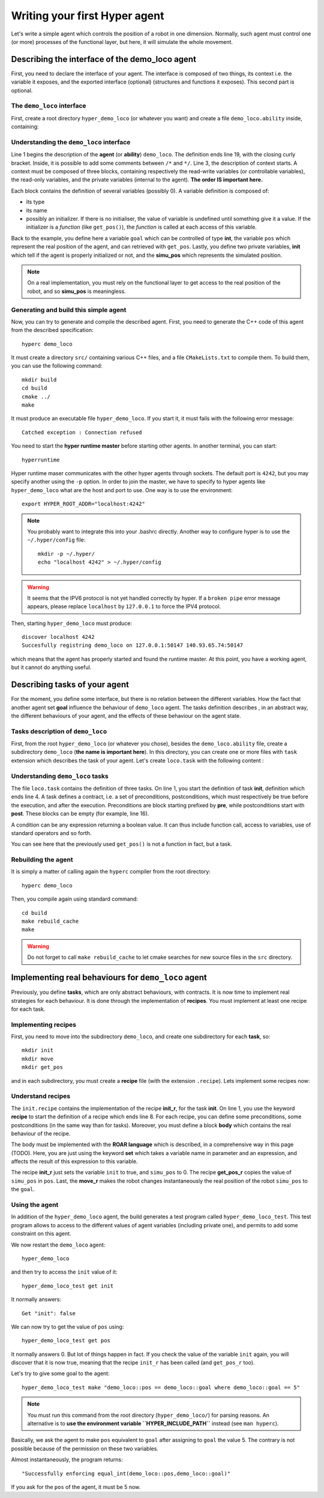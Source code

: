 Writing your first **Hyper** agent
==================================

Let's write a simple agent which controls the position of a robot in one
dimension. Normally, such agent must control one (or more) processes of the
functional layer, but here, it will simulate the whole movement.

Describing the interface of the demo_loco agent
-----------------------------------------------

First, you need to declare the interface of your agent. The interface is
composed of two things, its context i.e. the variable it exposes, and the
exported interface (optional) (structures and functions it exposes). This
second part is optional. 

The ``demo_loco`` interface
+++++++++++++++++++++++++++

First, create a root directory ``hyper_demo_loco`` (or whatever you want) and
create a file ``demo_loco.ability`` inside, containing:

.. code-block:: c
    :linenos:

    demo_loco = ability 
    {
        context = 
        {
            {
                /* read-write variables */
                int goal;
            }
            {
                /* read-only variables */
                int pos = get_pos();
            }
            {
                /* private variables */
                bool init = false;
                int simu_pos;
            }
        }
    }

Understanding the ``demo_loco`` interface
+++++++++++++++++++++++++++++++++++++++++

Line 1 begins the description of the **agent** (or **ability**) ``demo_loco``.
The definition ends line 19, with the closing curly bracket. Inside, it is
possible to add some comments between ``/*``  and ``*/``. Line 3, the
description of context starts. A context must be composed of three blocks,
containing respectively the read-write variables (or controllable variables),
the read-only variables, and the private variables (internal to the agent).
**The order IS important here.**

Each block contains the definition of several variables (possibly 0). A
variable definition is composed of:

- its type
- its name
- possibly an initializer. If there is no initialiser, the value of variable
  is undefined until something give it a value. If the initializer is a
  *function* (like ``get_pos()``), the *function* is called at each access of
  this variable.

Back to the example, you define here a variable ``goal`` which can be
controlled of type **int**, the variable ``pos`` which represent the real
position of the agent, and can retrieved with ``get_pos``. Lastly, you define
two private variables, **init** which tell if the agent is properly
initialized or not, and the **simu_pos** which represents the simulated
position.

.. note::

    On a real implementation, you must rely on the functional layer to get
    access to the real position of the robot, and so **simu_pos** is
    meaningless.


Generating and build this simple agent
++++++++++++++++++++++++++++++++++++++

Now, you can try to generate and compile the described agent. First, you need
to generate the C++ code of this agent from the described specification::

    hyperc demo_loco

It must create a directory ``src/`` containing various C++ files, and a file
``CMakeLists.txt`` to compile them. To build them, you can use the following
command::

    mkdir build
    cd build
    cmake ../
    make

It must produce an executable file ``hyper_demo_loco``. If you start it, it
must fails with the following error message::

    Catched exception : Connection refused

You need to start the **hyper runtime master** before starting other agents.
In another terminal, you can start::

    hyperruntime

Hyper runtime maser communicates with the other hyper agents through sockets.
The default port is ``4242``, but you may specify another using the ``-p``
option.
In order to join the master, we have to specify to hyper agents like
``hyper_demo_loco`` what are the host and port to use. One way is to use the
environment::

    export HYPER_ROOT_ADDR="localhost:4242"

.. note::

    You probably want to integrate this into your .bashrc directly. Another way
    to configure hyper is to use the ``~/.hyper/config`` file::
    
        mkdir -p ~/.hyper/
        echo "localhost 4242" > ~/.hyper/config

.. warning::

    It seems that the IPV6 protocol is not yet handled correctly by hyper. If
    a ``broken pipe`` error message appears, please replace ``localhost`` by
    ``127.0.0.1`` to force the IPV4 protocol.

Then, starting ``hyper_demo_loco`` must produce::

    discover localhost 4242
    Succesfully registring demo_loco on 127.0.0.1:50147 140.93.65.74:50147 

which means that the agent has properly started and found the runtime master.
At this point, you have a working agent, but it cannot do anything useful.


Describing tasks of your agent
------------------------------

For the moment, you define some interface, but there is no relation between
the different variables. How the fact that another agent set **goal**
influence the behaviour of ``demo_loco`` agent. The tasks definition describes
, in an abstract way, the different behaviours of your agent, and the effects
of these behaviour on the agent state.

Tasks description of ``demo_loco``
++++++++++++++++++++++++++++++++++

First, from the root ``hyper_demo_loco`` (or whatever you chose), besides the
``demo_loco.ability`` file, create a subdirectory ``demo_loco`` (**the name is
important here**). In this directory, you can create one or more files with
``task`` extension which describes the task of your agent. Let's create
``loco.task`` with the following content :

.. code-block:: c
    :linenos:

    init = task {
       pre = {{ init == false }}
       post = {{ init == true }}
    }

    move = task {
       pre = {
              {init == true}
              { goal != pos }
             }
       post = {{ goal == pos }}
    }

    get_pos = task {
       pre = {{init == true}}
       post = {}
    }

Understanding ``demo_loco`` tasks
+++++++++++++++++++++++++++++++++

The file ``loco.task`` contains the definition of three tasks. On line 1, you
start the definition of task **init**, definition  which ends line 4. A task
defines a contract, i.e. a set of preconditions, postconditions, which must
respectively be true before the execution, and after the execution.
Preconditions are block starting prefixed by **pre**, while postconditions
start with **post**. These blocks can be empty (for example, line 16).

A condition can be any expression returning a boolean value. It can thus include
function call, access to variables, use of standard operators and so forth.

You can see here that the previously used ``get_pos()`` is not a function in
fact, but a task. 

Rebuilding the agent
++++++++++++++++++++

It is simply a matter of calling again the ``hyperc`` compiler from the root
directory::

    hyperc demo_loco

Then, you compile again using standard command::

    cd build
    make rebuild_cache
    make

.. warning::

    Do not forget to call ``make rebuild_cache`` to let cmake searches for new
    source files in the ``src`` directory.


Implementing real behaviours for ``demo_loco`` agent
----------------------------------------------------

Previously, you define **tasks**, which are only abstract behaviours, with
contracts. It is now time to implement real strategies for each behaviour. It
is done through the implementation of **recipes**. You must implement at least
one recipe for each task.

Implementing recipes
++++++++++++++++++++

First, you need to move into the subdirectory ``demo_loco``, and create one
subdirectory for each **task**, so::

    mkdir init
    mkdir move
    mkdir get_pos

and in each subdirectory, you must create a **recipe** file (with the
extension ``.recipe``). Lets implement some recipes now:

.. code-block:: c
    :linenos:

    init_r = recipe {
        pre = {}
        post = {}
        body = {
            set init true
            set simu_pos 0
        }   
    }   

.. code-block:: c
    :linenos:

    get_pos_r = recipe {
        pre = {}
        post = {}
        body = {
            set pos simu_pos
        }
    }

.. code-block:: c
    :linenos:

    move_r = recipe {
        pre = {}
        post = {}
        body = {
            set simu_pos goal
        }
    }

Understand recipes
++++++++++++++++++

The ``init.recipe`` contains the implementation of the recipe  **init_r**, for
the task **init**. On line 1, you use the keyword **recipe** to start the
definition of a recipe which ends line 8. For each recipe, you can define some
preconditions, some postconditions (in the same way than for tasks). Moreover,
you must define a block **body** which contains the real behaviour of the recipe.

The body must be implemented with the **ROAR language** which is described, in a
comprehensive way in this page (TODO). Here, you are just using the keyword **set**
which takes a variable name in parameter and an expression, and affects the
result of this expression to this variable.

The recipe **init_r** just sets the variable ``init`` to true, and ``simu_pos`` to 0.
The recipe **get_pos_r** copies the value of ``simu_pos`` in ``pos``. Last, the
**move_r** makes the robot changes instantaneously the real position of the
robot ``simu_pos`` to the ``goal``.

Using the agent
+++++++++++++++

In addition of the ``hyper_demo_loco`` agent, the build generates a test
program called ``hyper_demo_loco_test``. This test program allows to access to
the different values of agent variables (including private one), and permits
to add some constraint on this agent.

We now restart the ``demo_loco`` agent::
    
    hyper_demo_loco

and then try to access the ``init`` value of it::

    hyper_demo_loco_test get init

It normally answers::

    Get "init": false

We can now try to get the value of ``pos`` using::

    hyper_demo_loco_test get pos

It normally answers 0. But lot of things happen in fact. If you check the
value of the variable ``init`` again, you will discover that it is now true,
meaning that the recipe ``init_r`` has been called (and ``get_pos_r`` too).

Let's try to give some goal to the agent::

    hyper_demo_loco_test make "demo_loco::pos == demo_loco::goal where demo_loco::goal == 5"

.. note::

    You must run this command from the root directory (``hyper_demo_loco/``) for
    parsing reasons. An alternative is to **use the environment variable
    ``HYPER_INCLUDE_PATH``** instead (see ``man hyperc``).

Basically, we ask the agent to make ``pos`` equivalent to ``goal`` after
assigning to ``goal`` the value 5. The contrary is not possible because of the
permission on these two variables.

Almost instantaneously, the program returns::

    "Successfully enforcing equal_int(demo_loco::pos,demo_loco::goal)"
    
If you ask for the ``pos`` of the agent, it must be 5 now.




